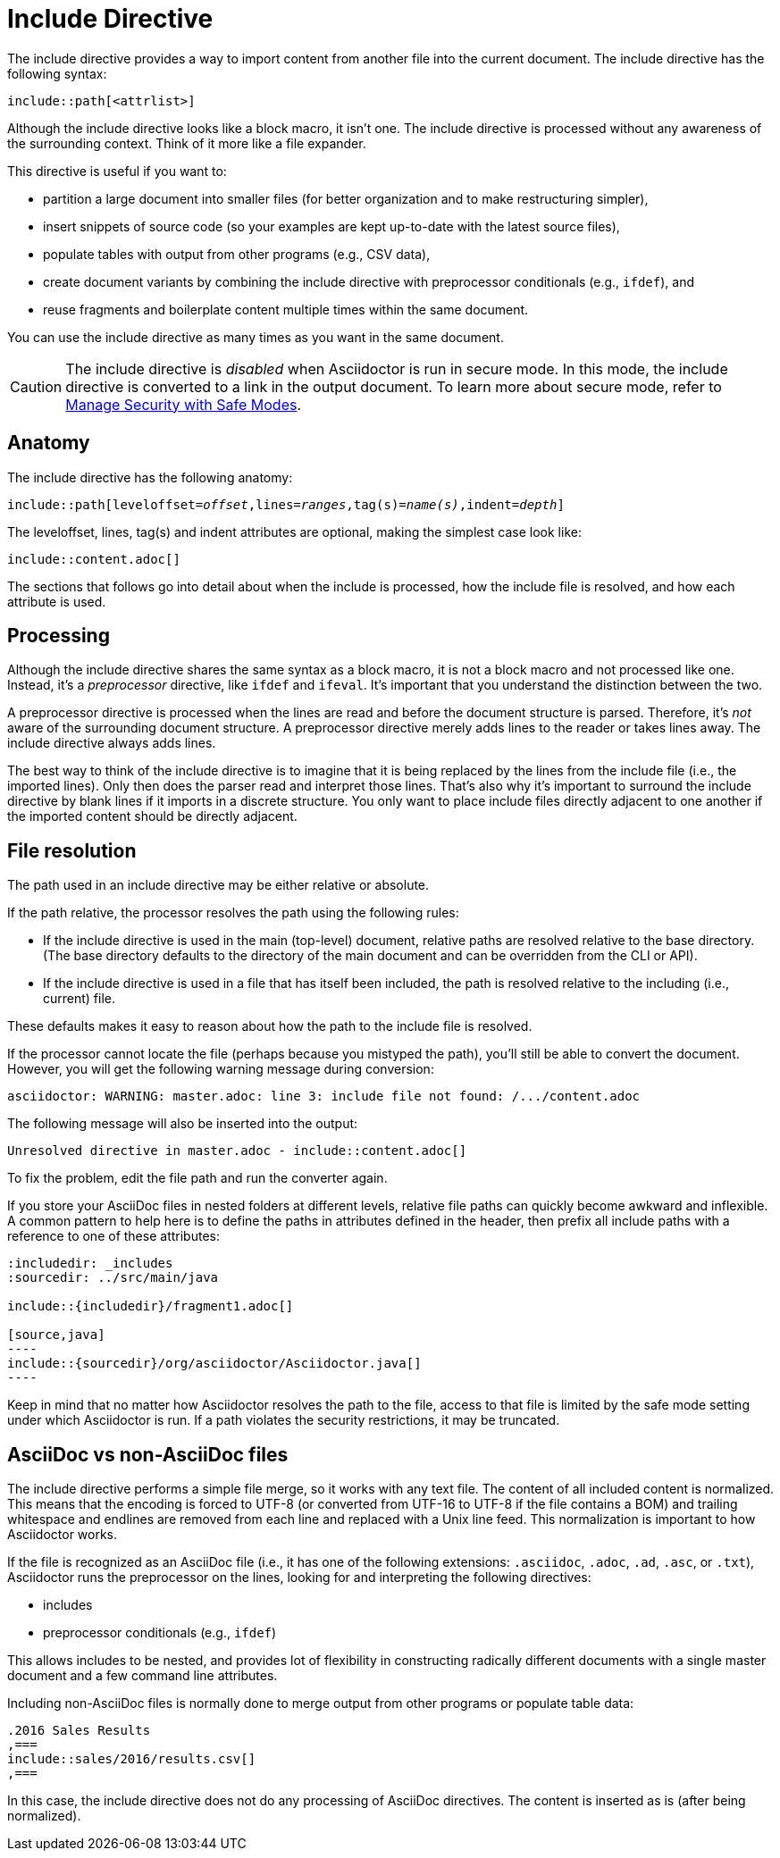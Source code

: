 = Include Directive

The include directive provides a way to import content from another file into the current document.
The include directive has the following syntax:

----
\include::path[<attrlist>]
----

Although the include directive looks like a block macro, it isn't one.
The include directive is processed without any awareness of the surrounding context.
Think of it more like a file expander.

This directive is useful if you want to:

* partition a large document into smaller files (for better organization and to make restructuring simpler),
* insert snippets of source code (so your examples are kept up-to-date with the latest source files),
* populate tables with output from other programs (e.g., CSV data),
* create document variants by combining the include directive with preprocessor conditionals (e.g., `ifdef`), and
* reuse fragments and boilerplate content multiple times within the same document.

You can use the include directive as many times as you want in the same document.

CAUTION: The include directive is _disabled_ when Asciidoctor is run in secure mode.
In this mode, the include directive is converted to a link in the output document.
To learn more about secure mode, refer to xref:asciidoctor::safe-modes.adoc[Manage Security with Safe Modes].

[#include-anatomy]
== Anatomy

The include directive has the following anatomy:

[source,subs=+quotes]
----
\include::path[leveloffset=__offset__,lines=__ranges__,tag(s)=__name(s)__,indent=__depth__]
----

The leveloffset, lines, tag(s) and indent attributes are optional, making the simplest case look like:

[source]
----
\include::content.adoc[]
----

The sections that follows go into detail about when the include is processed, how the include file is resolved, and how each attribute is used.

[#include-processing]
== Processing

Although the include directive shares the same syntax as a block macro, it is not a block macro and not processed like one.
Instead, it's a _preprocessor_ directive, like `ifdef` and `ifeval`.
It's important that you understand the distinction between the two.

A preprocessor directive is processed when the lines are read and before the document structure is parsed.
Therefore, it's _not_ aware of the surrounding document structure.
A preprocessor directive merely adds lines to the reader or takes lines away.
The include directive always adds lines.

The best way to think of the include directive is to imagine that it is being replaced by the lines from the include file (i.e., the imported lines).
Only then does the parser read and interpret those lines.
That's also why it's important to surround the include directive by blank lines if it imports in a discrete structure.
You only want to place include files directly adjacent to one another if the imported content should be directly adjacent.

[#include-resolution]
== File resolution

The path used in an include directive may be either relative or absolute.

If the path relative, the processor resolves the path using the following rules:

* If the include directive is used in the main (top-level) document, relative paths are resolved relative to the base directory.
(The base directory defaults to the directory of the main document and can be overridden from the CLI or API).
* If the include directive is used in a file that has itself been included, the path is resolved relative to the including (i.e., current) file.

//TODO show examples to contrast a relative vs an absolute include

These defaults makes it easy to reason about how the path to the include file is resolved.

If the processor cannot locate the file (perhaps because you mistyped the path), you'll still be able to convert the document.
However, you will get the following warning message during conversion:

 asciidoctor: WARNING: master.adoc: line 3: include file not found: /.../content.adoc

The following message will also be inserted into the output:

 Unresolved directive in master.adoc - include::content.adoc[]

To fix the problem, edit the file path and run the converter again.

If you store your AsciiDoc files in nested folders at different levels, relative file paths can quickly become awkward and inflexible.
A common pattern to help here is to define the paths in attributes defined in the header, then prefix all include paths with a reference to one of these attributes:

[listing]
....
:includedir: _includes
:sourcedir: ../src/main/java

\include::{includedir}/fragment1.adoc[]

[source,java]
----
\include::{sourcedir}/org/asciidoctor/Asciidoctor.java[]
----
....

Keep in mind that no matter how Asciidoctor resolves the path to the file, access to that file is limited by the safe mode setting under which Asciidoctor is run.
If a path violates the security restrictions, it may be truncated.

[#include-nonasciidoc]
== AsciiDoc vs non-AsciiDoc files

The include directive performs a simple file merge, so it works with any text file.
// NOTE this point about normalization should probably be moved to an earlier section
The content of all included content is normalized.
This means that the encoding is forced to UTF-8 (or converted from UTF-16 to UTF-8 if the file contains a BOM) and trailing whitespace and endlines are removed from each line and replaced with a Unix line feed.
This normalization is important to how Asciidoctor works.

If the file is recognized as an AsciiDoc file (i.e., it has one of the following extensions: `.asciidoc`, `.adoc`, `.ad`, `.asc`, or `.txt`), Asciidoctor runs the preprocessor on the lines, looking for and interpreting the following directives:

* includes
* preprocessor conditionals (e.g., `ifdef`)
//* front matter (if enabled)

This allows includes to be nested, and provides lot of flexibility in constructing radically different documents with a single master document and a few command line attributes.

Including non-AsciiDoc files is normally done to merge output from other programs or populate table data:

[source]
----
.2016 Sales Results
,===
\include::sales/2016/results.csv[]
,===
----

In this case, the include directive does not do any processing of AsciiDoc directives.
The content is inserted as is (after being normalized).

////
CAUTION: You *can* put AsciiDoc content in a non-AsciiDoc file.
Its content will still be processed as AsciiDoc, but any include statements will be ignored, and therefore cause errors later in processing.
It is likely to cause confusion, so best avoided.
////
